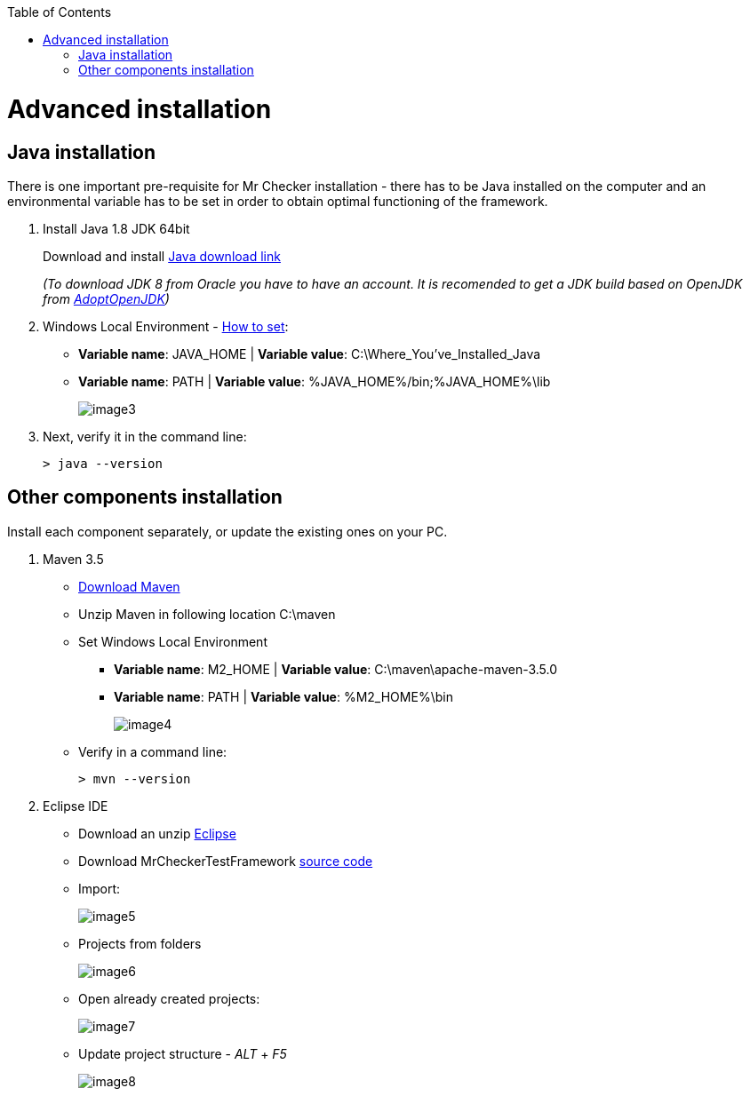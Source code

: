 :toc: macro

ifdef::env-github[]
:tip-caption: :bulb:
:note-caption: :information_source:
:important-caption: :heavy_exclamation_mark:
:caution-caption: :fire:
:warning-caption: :warning:
endif::[]

toc::[]
:idprefix:
:idseparator: -
:reproducible:
:source-highlighter: rouge
:listing-caption: Listing

= Advanced installation

== Java installation
There is one important pre-requisite for Mr Checker installation - there has to be Java installed on the computer and an environmental variable has to be set in order to obtain optimal functioning of the framework.

1. Install Java 1.8 JDK 64bit
+
Download and install [.line-through]#http://www.oracle.com/technetwork/java/javase/downloads/jdk8-downloads-2133151.html[Java download link]#
+
_(To download JDK 8 from Oracle you have to have an account. It is recomended to get a JDK build based on OpenJDK from https://adoptopenjdk.net/[AdoptOpenJDK])_

2. Windows Local Environment - https://www.java.com/en/download/help/path.xml[How to set]:
+
* *Variable name*: JAVA_HOME | *Variable value*: C:\Where_You’ve_Installed_Java
+
* *Variable name*: PATH | *Variable value*: %JAVA_HOME%/bin;%JAVA_HOME%\lib
+
image::images/image3.png[]

3. Next, verify it in the command line:
+
----
> java --version
----

== Other components installation
Install each component separately, or update the existing ones on your PC.

1. Maven 3.5
    * https://repo.maven.apache.org/maven2/org/apache/maven/apache-maven/3.5.0/apache-maven-3.5.0-bin.zip[Download Maven]
    * Unzip Maven in following location C:\maven
    * Set Windows Local Environment
        - *Variable name*: M2_HOME | *Variable value*: C:\maven\apache-maven-3.5.0
        - *Variable name*: PATH | *Variable value*: %M2_HOME%\bin
+
image::image4.png[]
+
    * Verify in a command line:
+
----
> mvn --version
----

2. Eclipse IDE
    * Download an unzip https://www.eclipse.org/downloads/download.php?file=/technology/epp/downloads/release/neon/3/eclipse-java-neon-3-win32-x86_64.zip[Eclipse]
    * Download MrCheckerTestFramework https://github.com/devonfw/devonfw-testing/archive/develop.zip[source code]
    * Import:
+
image::image5.png[]
+
    * Projects from folders
+
image::image6.png[]
+
    * Open already created projects:
+
image::image7.png[]
+
    * Update project structure - _ALT_ + _F5_
+
image::image8.png[]
